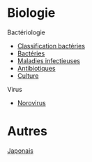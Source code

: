 * Biologie
Bactériologie
- [[id:6b2bf94d-9539-4a64-b15b-9511aa90772c][Classification bactéries]]
- [[id:9160ba80-117b-4434-acc9-13676a534da0][Bactéries]]
- [[id:00e9454a-9a71-4fbd-bfde-0fdf323bce15][Maladies infectieuses]]
- [[id:46dca88b-671f-4f23-a340-5dc564a48659][Antibiotiques]]
- [[id:a8ad4c3b-9f08-4878-8d9d-febddae20069][Culture]]

Virus
- [[./medecine/20230528233600-norovirus.html][Norovirus]]

* Autres
[[./20230511181321-japonais.html][Japonais]]
